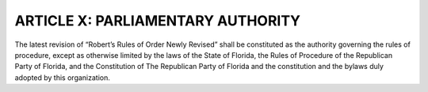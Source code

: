 =========================================
ARTICLE X: PARLIAMENTARY AUTHORITY
=========================================

.. role:: underline

.. index::
   single: parliamentary authority
   single: Robert's Rules of Order
   single: Rules of Procedure
   single: RPOF Constitution
   single: constitution
   single: bylaws

The latest revision of :underline:`“Robert’s Rules of Order Newly Revised”` shall be constituted
as the authority governing the rules of procedure, except as otherwise limited by the laws of the
State of Florida, the Rules of Procedure of the Republican Party of Florida, and the Constitution
of The Republican Party of Florida and the constitution and the bylaws duly adopted by this
organization.
